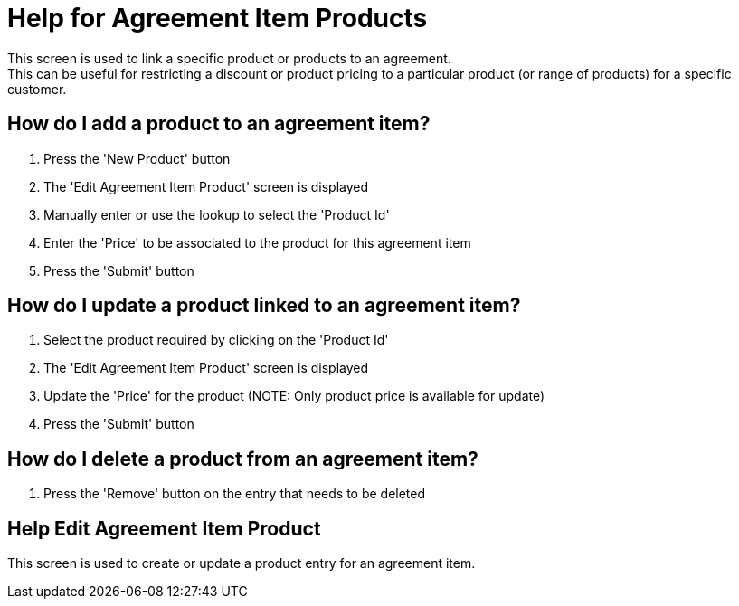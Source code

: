 ////
Licensed to the Apache Software Foundation (ASF) under one
or more contributor license agreements.  See the NOTICE file
distributed with this work for additional information
regarding copyright ownership.  The ASF licenses this file
to you under the Apache License, Version 2.0 (the
"License"); you may not use this file except in compliance
with the License.  You may obtain a copy of the License at

http://www.apache.org/licenses/LICENSE-2.0

Unless required by applicable law or agreed to in writing,
software distributed under the License is distributed on an
"AS IS" BASIS, WITHOUT WARRANTIES OR CONDITIONS OF ANY
KIND, either express or implied.  See the License for the
specific language governing permissions and limitations
under the License.
////

= Help for Agreement Item Products
This screen is used to link a specific product or products to an agreement.
This can be useful for restricting a discount or product pricing to a particular product (or range of products) for a specific customer.

== How do I add a product to an agreement item?
. Press the 'New Product' button
. The 'Edit Agreement Item Product' screen is displayed
. Manually enter or use the lookup to select the 'Product Id'
. Enter the 'Price' to be associated to the product for this agreement item
. Press the 'Submit' button

== How do I update a product linked to an agreement item?
. Select the product required by clicking on the 'Product Id'
. The 'Edit Agreement Item Product' screen is displayed
. Update the 'Price' for the product (NOTE: Only product price is available for update)
. Press the 'Submit' button

== How do I delete a product from an agreement item?
. Press the 'Remove' button on the entry that needs to be deleted

== Help Edit Agreement Item Product
This screen is used to create or update a product entry for an agreement item.
